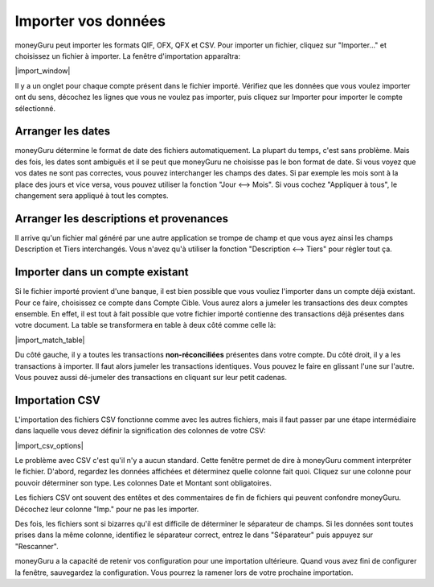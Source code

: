 Importer vos données
====================

moneyGuru peut importer les formats QIF, OFX, QFX et CSV. Pour importer un fichier, cliquez sur "Importer..." et choisissez un fichier à importer. La fenêtre d'importation apparaîtra:

|import_window|

Il y a un onglet pour chaque compte présent dans le fichier importé. Vérifiez que les données que vous voulez importer ont du sens, décochez les lignes que vous ne voulez pas importer, puis cliquez sur Importer pour importer le compte sélectionné.

Arranger les dates
------------------

moneyGuru détermine le format de date des fichiers automatiquement. La plupart du temps, c'est sans problème. Mais des fois, les dates sont ambiguës et il se peut que moneyGuru ne choisisse pas le bon format de date. Si vous voyez que vos dates ne sont pas correctes, vous pouvez interchanger les champs des dates. Si par exemple les mois sont à la place des jours et vice versa, vous pouvez utiliser la fonction "Jour <--> Mois". Si vous cochez "Appliquer à tous", le changement sera appliqué à tout les comptes.

Arranger les descriptions et provenances
----------------------------------------

Il arrive qu'un fichier mal généré par une autre application se trompe de champ et que vous ayez ainsi les champs Description et Tiers interchangés. Vous n'avez qu'à utiliser la fonction "Description <--> Tiers" pour régler tout ça.

.. todo:: Update the 2 section below with the new "Fix broken fields" section.

Importer dans un compte existant
--------------------------------

Si le fichier importé provient d'une banque, il est bien possible que vous vouliez l'importer dans un compte déjà existant. Pour ce faire, choisissez ce compte dans Compte Cible. Vous aurez alors a jumeler les transactions des deux comptes ensemble. En effet, il est tout à fait possible que votre fichier importé contienne des transactions déjà présentes dans votre document. La table se transformera en table à deux côté comme celle là:

|import_match_table|

Du côté gauche, il y a toutes les transactions **non-réconciliées** présentes dans votre compte. Du côté droit, il y a les transactions à importer. Il faut alors jumeler les transactions identiques. Vous pouvez le faire en glissant l'une sur l'autre. Vous pouvez aussi dé-jumeler des transactions en cliquant sur leur petit cadenas.

Importation CSV
---------------

L'importation des fichiers CSV fonctionne comme avec les autres fichiers, mais il faut passer par une étape intermédiaire dans laquelle vous devez définir la signification des colonnes de votre CSV:

|import_csv_options|

Le problème avec CSV c'est qu'il n'y a aucun standard. Cette fenêtre permet de dire à moneyGuru comment interpréter le fichier. D'abord, regardez les données affichées et déterminez quelle colonne fait quoi. Cliquez sur une colonne pour pouvoir déterminer son type. Les colonnes Date et Montant sont obligatoires.

Les fichiers CSV ont souvent des entêtes et des commentaires de fin de fichiers qui peuvent confondre moneyGuru. Décochez leur colonne "Imp." pour ne pas les importer.

Des fois, les fichiers sont si bizarres qu'il est difficile de déterminer le séparateur de champs. Si les données sont toutes prises dans la même colonne, identifiez le séparateur correct, entrez le dans "Séparateur" puis appuyez sur "Rescanner".

moneyGuru a la capacité de retenir vos configuration pour une importation ultérieure. Quand vous avez fini de configurer la fenêtre, sauvegardez la configuration. Vous pourrez la ramener lors de votre prochaine importation.